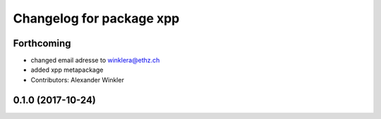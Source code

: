 ^^^^^^^^^^^^^^^^^^^^^^^^^
Changelog for package xpp
^^^^^^^^^^^^^^^^^^^^^^^^^

Forthcoming
-----------
* changed email adresse to winklera@ethz.ch
* added xpp metapackage
* Contributors: Alexander Winkler

0.1.0 (2017-10-24)
------------------
